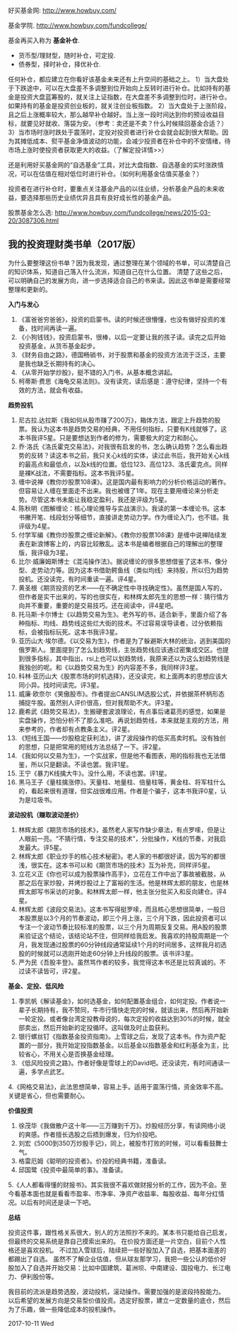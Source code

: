好买基金网: http://www.howbuy.com/

基金学院. http://www.howbuy.com/fundcollege/

基金再买入称为 *基金补仓*.

- 货币型/理财型，随时补仓，可定投.
- 债券型，择时补仓，择优补仓.

任何补仓，都应建立在你看好该基金未来还有上升空间的基础之上。
1）当大盘处于下跌途中，可以在大盘差不多调整到位开始向上反转时进行补仓。比如持有的基金是投资大盘蓝筹股的，就关注上证指数，在大盘差不多调整到位时，进行补仓。如果持有的基金是投资创业板的，就关注创业板指数。
2）当大盘处于上涨阶段，且之后上涨概率较大，那么越早补仓越好。当上涨一段时间达到你的预设收益目标，就要见好就收、落袋为安。（参考：卖还是不卖？什么时候赎回基金合适？）
3）当市场时涨时跌处于震荡时，定投对投资者进行补仓会就会起到很大帮助。因为其摊低成本、熨平基金净值波动的功能，会减少投资者在补仓中的不安情绪，待市场上涨时使投资者获取更大的收益。（了解定投详情>>）

还是利用好买基金网的“自选基金”工具，对比大盘指数、自选基金的实时涨跌情况，可以在估值在相对低位时进行补仓。（如何利用基金估值买基金？）

投资者在进行补仓时，要重点关注基金产品的以往业绩，分析基金产品的未来收益，要选择那些历史业绩优异且具有良好成长性的基金产品。

股票基金怎么选: http://www.howbuy.com/fundcollege/news/2015-03-20/3087306.html

** 我的投资理财类书单（2017版）

为什么要整理这份书单？因为我发现，通过整理在某个领域的书单，可以清楚自己的知识体系，知道自己落入什么流派，知道自己在什么位置。
清楚了这些之后，可以明确自己的发展方向，进一步选择适合自己的书来读。因此这书单是需要经常整理和更新的。

*入门与发心*

1. 《富爸爸穷爸爸》，投资的启蒙书。读的时候还很懵懂，也没有做好投资的准备，找时间再读一遍。
2. 《小狗钱钱》，投资启蒙书，很棒，以后一定要让我的孩子读。读完之后开始投资基金，从货币基金起步。
3. 《财务自由之路》，德国畅销书，对于股票和基金的投资方法流于泛泛，主要是我也缺乏长期持有的决心。
4. 《从零开始学炒股》，挺不错的入门书，从基本概念讲起。
5. 柯蒂斯·费思《海龟交易法则》。没有读完，读后感是：遵守纪律，坚持一个有效的方法，就会有收益。

*趋势投机*

1. 尼古拉.达拉斯《我如何从股市赚了200万》，箱体方法，跟定上升趋势的股票。我认为这本书是趋势交易的经典，不用任何指标，只要有K线就够了。这本书我评5星。只是要想达到作者的修为，需要极大的定力和耐心。
2. 乔·洛氏《洛氏霍克交易法》，对我很有启发的书，怎么确认趋势？怎么看出趋势的反转？读这本书之前，我只关心k线的实体，读过此书后，我开始关心k线的最高点和最低点，以及k线的位置。低位123、高位123、洛氏霍克点。同样是裸K战法，不需要指标。这本书我评5星。
3. 缠中说禅《教你炒股票108课》。这是国内最有影响力的分析价格运动的著作。但容易让人缠在里面走不出来。我也被缠了1年。现在主要用缠论来分析走势。尽管这本书未能让我稳定盈利，我还是评级为5星。
4. 陈秋明《图解缠论：核心理论推导与实战演示》。我读的第一本缠论书。这本书撇开笔、线段划分等细节，直接讲走势动力学。作为缠论入门，也不错。我评级为4星。
5. 付学军编《教你炒股票之缠论新解》。《教你炒股票108课》是缠中说禅陆续发表在新浪博客上的，内容比较散乱。这本书是编者根据自己的理解出的整理版，我评级为3星。
6. 比尔·威廉姆斯博士《混沌操作法》。据说缠论的很多思想借鉴了这本书，像分型、走势动力等。因为这本书借助鳄鱼线（类似均线）来持股，所以归为趋势投机。还没读完，有时间重读一遍。评4星。
7. 黄圣根《期货投资的艺术——在不确定性中寻找确定性》。虽然是国人写的，但作者是实干出来的，写的也很实在，和林辉太郎先生的思想一样：猜行情方向并不重要，重要的是交易技巧。还在阅读中，评4星吧。
8. 托马斯·卡尔博士《以趋势交易为生》。老外写的书，适合新手，里面介绍了各种指标、均线、趋势线这些烂大街的技术。不过容易误导读者，过分依赖指标，会被指标玩死。这本书我评3星。
9. 亚历山大·埃尔德。《以交易为生》，作者是为了躲避斯大林的统治，逃到美国的俄罗斯人。里面提到了怎么划趋势线，主张趋势线应该通过密集成交区。也提到很多指标，其中指出，rsi上也可以划趋势线，我原来还以为这么划趋势线是我独创的呢。和《以趋势交易为生》的内容差不多，我同样评3星。
10. 科林·亚历山大《股票市场的时机选择》，还没读完，和上面两本的思想应该大同小异。找时间读完。评3星。
11. 威廉·欧奈尔《笑傲股市》。作者提出CANSLIM选股公式，并依据茶杯柄形态捕捉牛股。虽然别人评价很高，但对我帮助不大。评3星。
12. 鹿希武《趋势交易法》，生搬硬套波浪理论，有点事后诸葛亮的感觉，如果是实盘操作，恐怕分析不了那么准吧。再说划趋势线，本来就是主观的方法，用来参考的，作者却有点教条主义。评2星。
13. 《短线王国——炒股稳定获利法》，讲了波段操作的低买高卖时机。没有独创的思想，只是把常用的短线方法总结了一下。评2星。
14. 《我如何以交易为生》，一个实战家，但是他不看图表，用的指标我也无法借鉴，所以只是翻读。不读也罢。我评1星。
15. 王宁《暴力K线擒大牛》。没什么用，不读也罢。评1星。
16. 黑马王子《量柱擒涨停》。天量柱、地量柱、倍量柱等，黄金柱、将军柱什么的，看起来很有道理，但实战很难应用。作者是个骗子，这本书我评0星，认为是垃圾书。


*波动投机（赚取波动差价）*

1. 林辉太郎《期货市场的技术》，虽然老人家写作缺少章法，有点罗嗦，但是让人眼前一亮。“不猜行情，专注交易的技术”，分批操作，K线的节奏，对我启发最大。评5星。
2. 林辉太郎《职业炒手的核心技术秘密》。老人家的书都很好读，因为写的都很浅，很实在。这本书可以和《期货市场的技术》互为补充，同样评5星。
3. 立花义正《你也可以成为股票操作高手》，立花在工作中出了事故被截肢，从那之后在家炒股，并烤炒股过上了富裕的生活。他是林辉太郎的朋友，也是林辉太郎写书采访的对象。和林辉太郎一样，他主张分批买入和反向建仓。评4星。
4. 林辉太郎《波段交易法》。这本书写得挺罗嗦，而且核心思想很简单，一般日本股票是以3个月的节奏波动，即三个月上涨，三个月下跌，因此投资者可以专注一个波动节奏比较标准的股票，以三个月为周期反复交易。用A股的股票来验证这个结论，该结论站不住，但同样给我启发。我喜欢的持股周期是一个月，我发现通过股票的60分钟线段通常延续1个月的时间居多，这样我月初选股的时候就可以选刚开始走60分钟上升线段的股票。该书评3星。
12. 严为民《吾股丰登》。虽然骂作者的较多，我觉得这本书还是比较真诚的。不过读不读皆可，评2星。

*基金、定投、低风险*

1. 季凯帆《解读基金》，如何选基金，如何配置基金组合，如何定投。作者说一辈子长期持有，我不赞同，牛市行情快走完的时候，就该出来，然后再开始新一轮定投。或者像台湾定投教母说的，每次定投的收益达到30%的时候，就全部卖出，然后开始新的定投循环。这叫做及时止盈获利。
2. 银行螺丝钉《指数基金投资指南》。上雪球之后，发现了这本书。作为资产配置的一部分，我开始定投指数基金。以后基金以指数基金和红利基金为主，比较省心，不用关心是否换基金经理。
3. 《低风险投资之路》。作者好像是雪球上的David吧。还没读完，有时间通读一遍，多学点武艺。
4.《网格交易法》，此法思想简单，容易上手。适用于震荡行情，资金效率不高。关键是省心，但也需要耐心。

*价值投资*

1. 徐茂华《我做散户这十年——三万赚到千万》。炒股经历分享，有读网络小说的爽感。作者擅长选股之后捂到爆发，归为价投吧。
2. 刘宏《5000到350万炒股手记》，同上，被股市打败的时候，可以看看鼓舞士气。
3. 格雷厄姆《聪明的投资者》。价投的经典书籍，准备读。
4. 邱国鹭《投资中最简单的事》。准备读。
5.《人人都看得懂的财报书》。其实我很不喜欢做财报分析的工作，因为不会。至今看基本面也就是看看市盈率、市净率、净资产收益率、每股收益、每年分红情况。以后有时间还是读一下吧。

*总结*

投资这件事，跟性格关系很大，别人的方法照抄不来的。某本书只能给自己启发，但最终的交易系统是靠自己摸索出来的。
在价投方面还是一片空白，目前个人性格还是喜欢投机。
不过加入雪球后，陆续把一些好股加入了自选，把基本面差的都踢出了自选。
虽然不了解企业估值，但从球友那学习，我把一些公认的低价好股加入了自选并开始交易：比如中国建筑、葛洲坝、中南建设、国投电力、长江电力、伊利股份等。

我目前的流派是趋势选股，波动投机，滚动操作。需要加强的是波段持股能力。
以后希望的发展方向是交易型价值投资。选定好股票，建立一定数量的底仓，然后为了乐趣，做一些降低成本的投机操作。

2017-10-11 Wed
